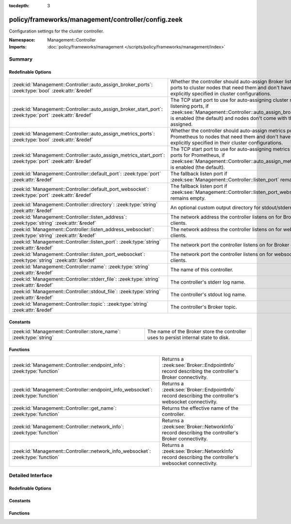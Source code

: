 :tocdepth: 3

policy/frameworks/management/controller/config.zeek
===================================================
.. zeek:namespace:: Management::Controller

Configuration settings for the cluster controller.

:Namespace: Management::Controller
:Imports: :doc:`policy/frameworks/management </scripts/policy/frameworks/management/index>`

Summary
~~~~~~~
Redefinable Options
###################
======================================================================================================== =====================================================================================
:zeek:id:`Management::Controller::auto_assign_broker_ports`: :zeek:type:`bool` :zeek:attr:`&redef`       Whether the controller should auto-assign Broker listening ports to
                                                                                                         cluster nodes that need them and don't have them explicitly specified
                                                                                                         in cluster configurations.
:zeek:id:`Management::Controller::auto_assign_broker_start_port`: :zeek:type:`port` :zeek:attr:`&redef`  The TCP start port to use for auto-assigning cluster node listening
                                                                                                         ports, if :zeek:see:`Management::Controller::auto_assign_broker_ports` is
                                                                                                         enabled (the default) and nodes don't come with those ports assigned.
:zeek:id:`Management::Controller::auto_assign_metrics_ports`: :zeek:type:`bool` :zeek:attr:`&redef`      Whether the controller should auto-assign metrics ports for Prometheus
                                                                                                         to nodes that need them and don't have them explicitly specified in
                                                                                                         their cluster configurations.
:zeek:id:`Management::Controller::auto_assign_metrics_start_port`: :zeek:type:`port` :zeek:attr:`&redef` The TCP start port to use for auto-assigning metrics exposition ports
                                                                                                         for Prometheus, if :zeek:see:`Management::Controller::auto_assign_metrics_ports`
                                                                                                         is enabled (the default).
:zeek:id:`Management::Controller::default_port`: :zeek:type:`port` :zeek:attr:`&redef`                   The fallback listen port if :zeek:see:`Management::Controller::listen_port`
                                                                                                         remains empty.
:zeek:id:`Management::Controller::default_port_websocket`: :zeek:type:`port` :zeek:attr:`&redef`         The fallback listen port if :zeek:see:`Management::Controller::listen_port_websocket`
                                                                                                         remains empty.
:zeek:id:`Management::Controller::directory`: :zeek:type:`string` :zeek:attr:`&redef`                    An optional custom output directory for stdout/stderr.
:zeek:id:`Management::Controller::listen_address`: :zeek:type:`string` :zeek:attr:`&redef`               The network address the controller listens on for Broker clients.
:zeek:id:`Management::Controller::listen_address_websocket`: :zeek:type:`string` :zeek:attr:`&redef`     The network address the controller listens on for websocket
                                                                                                         clients.
:zeek:id:`Management::Controller::listen_port`: :zeek:type:`string` :zeek:attr:`&redef`                  The network port the controller listens on for Broker clients.
:zeek:id:`Management::Controller::listen_port_websocket`: :zeek:type:`string` :zeek:attr:`&redef`        The network port the controller listens on for websocket clients.
:zeek:id:`Management::Controller::name`: :zeek:type:`string` :zeek:attr:`&redef`                         The name of this controller.
:zeek:id:`Management::Controller::stderr_file`: :zeek:type:`string` :zeek:attr:`&redef`                  The controller's stderr log name.
:zeek:id:`Management::Controller::stdout_file`: :zeek:type:`string` :zeek:attr:`&redef`                  The controller's stdout log name.
:zeek:id:`Management::Controller::topic`: :zeek:type:`string` :zeek:attr:`&redef`                        The controller's Broker topic.
======================================================================================================== =====================================================================================

Constants
#########
================================================================== ====================================================================
:zeek:id:`Management::Controller::store_name`: :zeek:type:`string` The name of the Broker store the controller uses to persist internal
                                                                   state to disk.
================================================================== ====================================================================

Functions
#########
================================================================================= ================================================================
:zeek:id:`Management::Controller::endpoint_info`: :zeek:type:`function`           Returns a :zeek:see:`Broker::EndpointInfo` record describing the
                                                                                  controller's Broker connectivity.
:zeek:id:`Management::Controller::endpoint_info_websocket`: :zeek:type:`function` Returns a :zeek:see:`Broker::EndpointInfo` record describing the
                                                                                  controller's websocket connectivity.
:zeek:id:`Management::Controller::get_name`: :zeek:type:`function`                Returns the effective name of the controller.
:zeek:id:`Management::Controller::network_info`: :zeek:type:`function`            Returns a :zeek:see:`Broker::NetworkInfo` record describing the
                                                                                  controller's Broker connectivity.
:zeek:id:`Management::Controller::network_info_websocket`: :zeek:type:`function`  Returns a :zeek:see:`Broker::NetworkInfo` record describing the
                                                                                  controller's websocket connectivity.
================================================================================= ================================================================


Detailed Interface
~~~~~~~~~~~~~~~~~~
Redefinable Options
###################
.. zeek:id:: Management::Controller::auto_assign_broker_ports
   :source-code: policy/frameworks/management/controller/config.zeek 67 67

   :Type: :zeek:type:`bool`
   :Attributes: :zeek:attr:`&redef`
   :Default: ``T``

   Whether the controller should auto-assign Broker listening ports to
   cluster nodes that need them and don't have them explicitly specified
   in cluster configurations.

.. zeek:id:: Management::Controller::auto_assign_broker_start_port
   :source-code: policy/frameworks/management/controller/config.zeek 72 72

   :Type: :zeek:type:`port`
   :Attributes: :zeek:attr:`&redef`
   :Default: ``2200/tcp``

   The TCP start port to use for auto-assigning cluster node listening
   ports, if :zeek:see:`Management::Controller::auto_assign_broker_ports` is
   enabled (the default) and nodes don't come with those ports assigned.

.. zeek:id:: Management::Controller::auto_assign_metrics_ports
   :source-code: policy/frameworks/management/controller/config.zeek 77 77

   :Type: :zeek:type:`bool`
   :Attributes: :zeek:attr:`&redef`
   :Default: ``T``

   Whether the controller should auto-assign metrics ports for Prometheus
   to nodes that need them and don't have them explicitly specified in
   their cluster configurations.

.. zeek:id:: Management::Controller::auto_assign_metrics_start_port
   :source-code: policy/frameworks/management/controller/config.zeek 82 82

   :Type: :zeek:type:`port`
   :Attributes: :zeek:attr:`&redef`
   :Default: ``9000/tcp``

   The TCP start port to use for auto-assigning metrics exposition ports
   for Prometheus, if :zeek:see:`Management::Controller::auto_assign_metrics_ports`
   is enabled (the default).

.. zeek:id:: Management::Controller::default_port
   :source-code: policy/frameworks/management/controller/config.zeek 44 44

   :Type: :zeek:type:`port`
   :Attributes: :zeek:attr:`&redef`
   :Default: ``2150/tcp``

   The fallback listen port if :zeek:see:`Management::Controller::listen_port`
   remains empty. When set to 0/unknown, the controller won't listen
   for Broker connections. Don't do this if your management agents
   connect to the controller (instead of the default other way around),
   as they require Broker connectivity.

.. zeek:id:: Management::Controller::default_port_websocket
   :source-code: policy/frameworks/management/controller/config.zeek 62 62

   :Type: :zeek:type:`port`
   :Attributes: :zeek:attr:`&redef`
   :Default: ``2149/tcp``

   The fallback listen port if :zeek:see:`Management::Controller::listen_port_websocket`
   remains empty. When set to 0/unknown, the controller won't listen
   for websocket clients.

.. zeek:id:: Management::Controller::directory
   :source-code: policy/frameworks/management/controller/config.zeek 91 91

   :Type: :zeek:type:`string`
   :Attributes: :zeek:attr:`&redef`
   :Default: ``""``

   An optional custom output directory for stdout/stderr. Agent and
   controller currently only log locally, not via the Zeek cluster's
   logger node. This means that if both write to the same log file,
   output gets garbled.

.. zeek:id:: Management::Controller::listen_address
   :source-code: policy/frameworks/management/controller/config.zeek 31 31

   :Type: :zeek:type:`string`
   :Attributes: :zeek:attr:`&redef`
   :Default: ``""``

   The network address the controller listens on for Broker clients. By
   default this uses the ZEEK_CONTROLLER_ADDR environment variable, but
   you may also redef to a specific value. When empty, the
   implementation falls back to :zeek:see:`Management::default_address`.

.. zeek:id:: Management::Controller::listen_address_websocket
   :source-code: policy/frameworks/management/controller/config.zeek 51 51

   :Type: :zeek:type:`string`
   :Attributes: :zeek:attr:`&redef`
   :Default: ``""``

   The network address the controller listens on for websocket
   clients. By default this uses the ZEEK_CONTROLLER_WEBSOCKET_ADDR
   environment variable, but you may also redef to a specific
   value. When empty, the implementation falls back to
   :zeek:see:`Management::default_address`.

.. zeek:id:: Management::Controller::listen_port
   :source-code: policy/frameworks/management/controller/config.zeek 37 37

   :Type: :zeek:type:`string`
   :Attributes: :zeek:attr:`&redef`
   :Default: ``""``

   The network port the controller listens on for Broker clients.
   Defaults to the ZEEK_CONTROLLER_PORT environment variable.
   When that is not set, the implementation falls back to
   :zeek:see:`Management::Controller::default_port`.

.. zeek:id:: Management::Controller::listen_port_websocket
   :source-code: policy/frameworks/management/controller/config.zeek 57 57

   :Type: :zeek:type:`string`
   :Attributes: :zeek:attr:`&redef`
   :Default: ``""``

   The network port the controller listens on for websocket clients.
   Defaults to the ZEEK_CONTROLLER_WEBSOCKET_PORT environment
   variable. When that is not set, the implementation falls back to
   :zeek:see:`Management::Controller::default_port_websocket`.

.. zeek:id:: Management::Controller::name
   :source-code: policy/frameworks/management/controller/config.zeek 12 12

   :Type: :zeek:type:`string`
   :Attributes: :zeek:attr:`&redef`
   :Default: ``""``

   The name of this controller. Defaults to the value of the
   ZEEK_CONTROLLER_NAME environment variable. When that is unset and the
   user doesn't redef the value, the implementation defaults to
   "controller-<hostname>".

.. zeek:id:: Management::Controller::stderr_file
   :source-code: policy/frameworks/management/controller/config.zeek 25 25

   :Type: :zeek:type:`string`
   :Attributes: :zeek:attr:`&redef`
   :Default: ``"stderr"``

   The controller's stderr log name. Like :zeek:see:`Management::Controller::stdout_file`,
   but for the stderr stream.

.. zeek:id:: Management::Controller::stdout_file
   :source-code: policy/frameworks/management/controller/config.zeek 21 21

   :Type: :zeek:type:`string`
   :Attributes: :zeek:attr:`&redef`
   :Default: ``"stdout"``

   The controller's stdout log name. If the string is non-empty, Zeek
   will produce a free-form log (i.e., not one governed by Zeek's
   logging framework) in the controller's working directory. If left
   empty, no such log results.
   
   Note that the controller also establishes a "proper" Zeek log via the
   :zeek:see:`Management::Log` module.

.. zeek:id:: Management::Controller::topic
   :source-code: policy/frameworks/management/controller/config.zeek 85 85

   :Type: :zeek:type:`string`
   :Attributes: :zeek:attr:`&redef`
   :Default: ``"zeek/management/controller"``

   The controller's Broker topic. Clients send requests to this topic.

Constants
#########
.. zeek:id:: Management::Controller::store_name
   :source-code: policy/frameworks/management/controller/config.zeek 95 95

   :Type: :zeek:type:`string`
   :Default: ``"controller"``

   The name of the Broker store the controller uses to persist internal
   state to disk.

Functions
#########
.. zeek:id:: Management::Controller::endpoint_info
   :source-code: policy/frameworks/management/controller/config.zeek 163 171

   :Type: :zeek:type:`function` () : :zeek:type:`Broker::EndpointInfo`

   Returns a :zeek:see:`Broker::EndpointInfo` record describing the
   controller's Broker connectivity.

.. zeek:id:: Management::Controller::endpoint_info_websocket
   :source-code: policy/frameworks/management/controller/config.zeek 173 181

   :Type: :zeek:type:`function` () : :zeek:type:`Broker::EndpointInfo`

   Returns a :zeek:see:`Broker::EndpointInfo` record describing the
   controller's websocket connectivity.

.. zeek:id:: Management::Controller::get_name
   :source-code: policy/frameworks/management/controller/config.zeek 117 123

   :Type: :zeek:type:`function` () : :zeek:type:`string`

   Returns the effective name of the controller.

.. zeek:id:: Management::Controller::network_info
   :source-code: policy/frameworks/management/controller/config.zeek 125 142

   :Type: :zeek:type:`function` () : :zeek:type:`Broker::NetworkInfo`

   Returns a :zeek:see:`Broker::NetworkInfo` record describing the
   controller's Broker connectivity.

.. zeek:id:: Management::Controller::network_info_websocket
   :source-code: policy/frameworks/management/controller/config.zeek 144 161

   :Type: :zeek:type:`function` () : :zeek:type:`Broker::NetworkInfo`

   Returns a :zeek:see:`Broker::NetworkInfo` record describing the
   controller's websocket connectivity.


